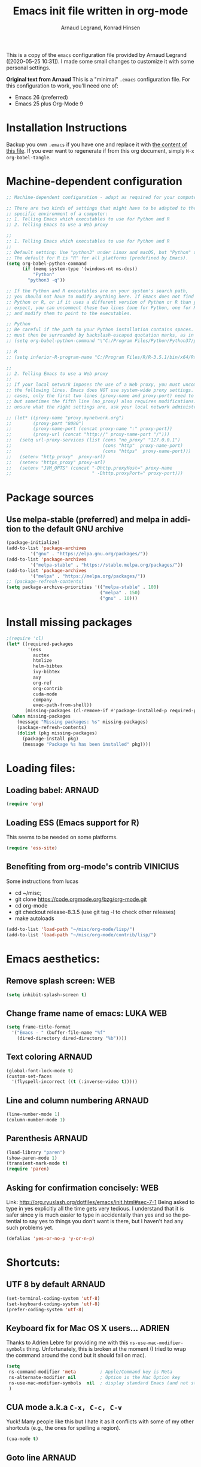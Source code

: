 # -*- mode: org -*-
#+TITLE:     Emacs init file written in org-mode
#+AUTHOR:    Arnaud Legrand, Konrad Hinsen
#+STARTUP: indent
#+LANGUAGE:   en

This is a copy of the ~emacs~ configuration file provided by Arnaud
Legrand ([2020-05-25 10:31]).  I made some small changes to customize
it with some personal settings.

*Original text from Arnaud*
This is a "minimal" =.emacs= configuration file. For this configuration
to work, you'll need one of:
 - Emacs 26 (preferred)
 - Emacs 25 plus Org-Mode 9

* Installation Instructions
Backup you own =.emacs= if you have one and replace it with [[file:init.el][the content
of this file]]. If you ever want to regenerate if from this org
document, simply =M-x org-babel-tangle=.

* Machine-dependent configuration
#+begin_src emacs-lisp :tangle init.el
;; Machine-dependent configuration - adapt as required for your computer!

;; There are two kinds of settings that might have to be adapted to the
;; specific environment of a computer:
;; 1. Telling Emacs which executables to use for Python and R
;; 2. Telling Emacs to use a Web proxy

;;
;; 1. Telling Emacs which executables to use for Python and R
;;
;; Default setting: Use "python3" under Linux and macOS, but "Python" under Windows.
;; The default for R is "R" for all platforms (predefined by Emacs).
(setq org-babel-python-command
      (if (memq system-type '(windows-nt ms-dos))
          "Python"
        "python3 -q"))

;; If the Python and R executables are on your system's search path,
;; you should not have to modify anything here. If Emacs does not find
;; Python or R, or if it uses a different version of Python or R than you
;; expect, you can uncomment these two lines (one for Python, one for R)
;; and modify them to point to the executables.

;; Python
;; Be careful if the path to your Python installation contains spaces. The path
;; must then be surrounded by backslash-escaped quotation marks, as in
;; (setq org-babel-python-command "\"C:/Program Files/Python/Python37/python.exe\"")

;; R
;; (setq inferior-R-program-name "C:/Program Files/R/R-3.5.1/bin/x64/Rterm.exe")

;;
;; 2. Telling Emacs to use a Web proxy
;;
;; If your local network imposes the use of a Web proxy, you must uncomment and adapt
;; the following lines. Emacs does NOT use system-wide proxy settings. In most
;; cases, only the first two lines (proxy-name and proxy-port) need to be changed,
;; but sometimes the fifth line (no_proxy) also requires modifications. If you are
;; unsure what the right settings are, ask your local network administrator for help.

;; (let* ((proxy-name "proxy.mynetwork.org")
;;        (proxy-port "8080")
;;        (proxy-name-port (concat proxy-name ":" proxy-port))
;;        (proxy-url (concat "http://" proxy-name-port "/")))
;;   (setq url-proxy-services (list (cons "no_proxy" "127.0.0.1")
;;                                  (cons "http"  proxy-name-port)
;;                                  (cons "https"  proxy-name-port)))
;;   (setenv "http_proxy"  proxy-url)
;;   (setenv "https_proxy" proxy-url)
;;   (setenv "JVM_OPTS" (concat "-Dhttp.proxyHost=" proxy-name
;;                              " -Dhttp.proxyPort=" proxy-port)))
#+end_src

* Package sources
** Use melpa-stable (preferred) and melpa in addition to the default GNU archive
#+BEGIN_SRC emacs-lisp :tangle init.el
(package-initialize)
(add-to-list 'package-archives
		 '("gnu" . "https://elpa.gnu.org/packages/"))
(add-to-list 'package-archives
		 '("melpa-stable" . "https://stable.melpa.org/packages/"))
(add-to-list 'package-archives
		 '("melpa" . "https://melpa.org/packages/"))
;; (package-refresh-contents)
(setq package-archive-priorities '(("melpa-stable" . 100)
                                   ("melpa" . 150)
                                   ("gnu" . 10)))
#+END_SRC
* Install missing packages
#+begin_src emacs-lisp :tangle init.el
;(require 'cl)
(let* ((required-packages
        '(ess
          auctex
          htmlize
          helm-bibtex
          ivy-bibtex
          avy
          org-ref
          org-contrib
          cuda-mode
          company
          exec-path-from-shell))
       (missing-packages (cl-remove-if #'package-installed-p required-packages)))
  (when missing-packages
    (message "Missing packages: %s" missing-packages)
    (package-refresh-contents)
    (dolist (pkg missing-packages)
      (package-install pkg)
      (message "Package %s has been installed" pkg))))
#+end_src
* Loading files:  
** Loading babel: 						     :ARNAUD:
#+begin_src emacs-lisp :tangle init.el
(require 'org)
#+end_src
** Loading ESS (Emacs support for R)
This seems to be needed on some platforms.
#+begin_src emacs-lisp :tangle init.el
(require 'ess-site)
#+end_src
** Benefiting from org-mode's contrib                             :VINICIUS:
Some instructions from lucas
- cd ~/misc;
- git clone https://code.orgmode.org/bzg/org-mode.git 
- cd org-mode
- git checkout release-8.3.5 (use git tag -l to check other releases)
- make autoloads
#+BEGIN_SRC emacs-lisp :tangle init.el
(add-to-list 'load-path "~/misc/org-mode/lisp/")
(add-to-list 'load-path "~/misc/org-mode/contrib/lisp/")
#+END_SRC

* Emacs aesthetics:
** Remove splash screen:						:WEB:
#+begin_src emacs-lisp :tangle init.el
(setq inhibit-splash-screen t)
#+end_src
** Change frame name of emacs:					   :LUKA:WEB:
#+begin_src emacs-lisp :tangle init.el
(setq frame-title-format
  '("Emacs - " (buffer-file-name "%f"
    (dired-directory dired-directory "%b"))))
#+end_src
** Text coloring						     :ARNAUD:
#+begin_src emacs-lisp :tangle init.el
  (global-font-lock-mode t)
  (custom-set-faces
    '(flyspell-incorrect ((t (:inverse-video t)))))
#+end_src
** Line and column numbering					     :ARNAUD:
#+begin_src emacs-lisp :tangle init.el
(line-number-mode 1)
(column-number-mode 1)
#+end_src
** Parenthesis                                                       :ARNAUD:
#+begin_src emacs-lisp :tangle init.el
(load-library "paren")
(show-paren-mode 1)
(transient-mark-mode t)
(require 'paren)
#+end_src
** Asking for confirmation concisely: 					:WEB:
Link: http://org.ryuslash.org/dotfiles/emacs/init.html#sec-7-1 Being
asked to type in yes explicitly all the time gets very tedious. I
understand that it is safer since y is much easier to type in
accidentally than yes and so the potential to say yes to things you
don't want is there, but I haven't had any such problems yet.

#+begin_src emacs-lisp :tangle init.el
(defalias 'yes-or-no-p 'y-or-n-p)
#+end_src
* Shortcuts:
** UTF 8 by default                                                 :ARNAUD:
#+begin_src emacs-lisp :tangle init.el
(set-terminal-coding-system 'utf-8)
(set-keyboard-coding-system 'utf-8)
(prefer-coding-system 'utf-8)
#+end_src
** Keyboard fix for Mac OS X users...                               :ADRIEN:
Thanks to Adrien Lebre for providing me with this
=ns-use-mac-modifier-symbols= thing. Unfortunately, this is broken at
the moment (I tried to wrap the command around the cond but it should
fail on mac). 
#+begin_src emacs-lisp :tangle init.el
    (setq
     ns-command-modifier 'meta         ; Apple/Command key is Meta
	 ns-alternate-modifier nil         ; Option is the Mac Option key
	 ns-use-mac-modifier-symbols  nil  ; display standard Emacs (and not standard Mac) modifier symbols
	 )
#+end_src
** CUA mode a.k.a =C-x, C-c, C-v= 
Yuck! Many people like this but I hate it as it conflicts with some of
my other shortcuts (e.g., the ones for spelling a region).
#+begin_src emacs-lisp :tangle init.el
(cua-mode t)
#+end_src
** Navigate back in text                                   :ARNAUD:noexport:
#+begin_src emacs-lisp
(defun jump-mark ()
  (interactive)
  (set-mark-command (point)))
(defun beginning-of-defun-and-mark ()
  (interactive)
  (push-mark (point))
  (beginning-of-defun))
(defun end-of-defun-and-mark ()
  (interactive)
  (push-mark (point))
  (end-of-defun))

(global-set-key "\^c\^b" 'beginning-of-defun-and-mark)
(global-set-key "\^c\^e" 'end-of-defun-and-mark)
(global-set-key "\^c\^j" 'jump-mark)
(global-set-key [S-f6] 'jump-mark)		;; jump from mark to mark
#+end_src
** Goto line							     :ARNAUD:
#+begin_src emacs-lisp :tangle init.el
(global-set-key "\M-g" 'goto-line)
#+end_src
** Increase/decrease text size in emacs                                :WEB:
#+begin_src emacs-lisp :tangle init.el
(global-set-key (kbd "C-+") 'text-scale-increase)
(global-set-key (kbd "C--") 'text-scale-decrease)
;; C-x C-0 restores the default font size
#+end_src
[11:26:47; 18.04.2014]
** Add spell checker to the file                                       :WEB:
#+begin_src emacs-lisp :tangle init.el
;; Inspired from http://tex.stackexchange.com/questions/166681/changing-language-of-flyspell-emacs-with-a-shortcut
;; (defun spell (choice)
;;    "Switch between language dictionaries."
;;    (interactive "cChoose:  (a) American | (f) Francais")
;;     (cond ((eq choice ?1)
;;            (setq flyspell-default-dictionary "american")
;;            (setq ispell-dictionary "american")
;;            (ispell-kill-ispell))
;;           ((eq choice ?2)
;;            (setq flyspell-default-dictionary "francais")
;;            (setq ispell-dictionary "francais")
;;            (ispell-kill-ispell))
;;           (t (message "No changes have been made."))) )

(define-key global-map (kbd "C-c s a") (lambda () (interactive) (ispell-change-dictionary "american")))
(define-key global-map (kbd "C-c s f") (lambda () (interactive) (ispell-change-dictionary "francais")))
(define-key global-map (kbd "C-c s r") 'flyspell-region)
(define-key global-map (kbd "C-c s b") 'flyspell-buffer)
(define-key global-map (kbd "C-c s s") 'flyspell-mode)
#+end_src
** Reload buffer                                                     :ARNAUD:
#+begin_src emacs-lisp :tangle init.el
(global-set-key [f5] '(lambda () (interactive) (revert-buffer nil t nil)))
#+end_src
** Invoke magit (for git)                                              :WEB:
From http://magit.vc/manual/magit.pdf

#+begin_src emacs-lisp :tangle init.el
(global-set-key (kbd "C-x g") 'magit-status)
(global-set-key (kbd "C-x M-g") 'magit-dispatch-popup)
;; (global-magit-file-mode 1)
#+end_src
* Small fixes for LaTeX:
** PDF with LaTeX by default                                        :ARNAUD:
#+begin_src emacs-lisp :tangle init.el
(defun auto-fill-mode-on () (TeX-PDF-mode 1))
(add-hook 'tex-mode-hook 'TeX-PDF-mode-on)
(add-hook 'latex-mode-hook 'TeX-PDF-mode-on)
(setq TeX-PDF-mode t)
#+end_src
** Auto-fill-mode
#+begin_src emacs-lisp :tangle init.el
(defun auto-fill-mode-on () (auto-fill-mode 1))
(add-hook 'text-mode-hook 'auto-fill-mode-on)
(add-hook 'emacs-lisp-mode 'auto-fill-mode-on)
(add-hook 'tex-mode-hook 'auto-fill-mode-on)
(add-hook 'latex-mode-hook 'auto-fill-mode-on)
#+end_src
* Org-mode convenient configuration
** Default directory
#+begin_src emacs-lisp :tangle init.el
(setq org-directory "~/org/")
#+end_src
** Cosmetics
#+begin_src emacs-lisp :tangle init.el
(setq org-hide-leading-stars t)
(setq org-alphabetical-lists t)
(setq org-src-fontify-natively t)  ;; you want this to activate coloring in blocks
(setq org-src-tab-acts-natively t) ;; you want this to have completion in blocks
(setq org-hide-emphasis-markers t) ;; to hide the *,=, or / markers
(setq org-pretty-entities t)       ;; to have \alpha, \to and others display as utf8 http://orgmode.org/manual/Special-symbols.html
#+end_src
** Agenda
*** Add short cut keys for the org-agenda			     :ARNAUD:
#+begin_src emacs-lisp :tangle init.el
(global-set-key "\C-cl" 'org-store-link)
(global-set-key "\C-cc" 'org-capture)
(global-set-key (kbd "C-c a") 'org-agenda)
(define-key global-map "\C-cl" 'org-store-link)
(define-key global-map (kbd "C-c a") 'org-agenda)
(global-set-key "\C-cb" 'org-iswitchb)
(setq org-default-notes-file "~/org/notes.org")
     (define-key global-map "\C-cd" 'org-capture)
(setq org-capture-templates (quote (("t" "Todo" entry (file+headline "~/org/liste.org" "Tasks") "* TODO %?
  %i
  %a" :prepend t) ("j" "Journal" entry (file+datetree "~/org/journal.org") "* %?
Entered on %U
  %i
  %a"))))
#+end_src

#+RESULTS:
| t | Todo    | entry | (file+headline ~/org/liste.org Tasks) | * TODO %?\n  %i\n  %a           | :prepend | t |
| j | Journal | entry | (file+datetree ~/org/journal.org)     | * %?\nEntered on %U\n  %i\n  %a |          |   |

*** Agenda config						     :ARNAUD:
#+begin_src emacs-lisp :tangle init.el
(setq org-agenda-include-all-todo t)
(setq org-agenda-include-diary t)
#+end_src
* Org-mode shortcuts
** Adding date with brackets with command "C-c d":		       :LUKA:
#+begin_src emacs-lisp :tangle init.el
(global-set-key (kbd "C-c d") 'insert-date)
(defun insert-date (prefix)
    "Insert the current date. With prefix-argument, use ISO format. With
   two prefix arguments, write out the day and month name."
    (interactive "P")
    (let ((format (cond
                   ((not prefix) "** %Y-%m-%d")
                   ((equal prefix '(4)) "[%Y-%m-%d]"))))
      (insert (format-time-string format))))
#+end_src
[16:34:01; 24.04.2013]

** Adding date with command "C-c t":				       :LUKA:
#+begin_src emacs-lisp :tangle init.el
(global-set-key (kbd "C-c t") 'insert-time-date)
(defun insert-time-date (prefix)
    "Insert the current date. With prefix-argument, use ISO format. With
   two prefix arguments, write out the day and month name."
    (interactive "P")
    (let ((format (cond
                   ((not prefix) "[%H:%M:%S; %d.%m.%Y]")
                   ((equal prefix '(4)) "[%H:%M:%S; %Y-%m-%d]"))))
      (insert (format-time-string format))))
#+end_src
[16:34:15; 24.04.2013]
** Org-store-link:                                                  :ARNAUD:
#+begin_src emacs-lisp :tangle init.el
(global-set-key (kbd "C-c l") 'org-store-link)
#+end_src
** Navigating through org-mode:
Additional shortcuts for navigating through org-mode documents:
#+begin_src emacs-lisp :tangle init.el
(global-set-key (kbd "C-c <up>") 'outline-up-heading)
(global-set-key (kbd "C-c <left>") 'outline-previous-visible-heading)
(global-set-key (kbd "C-c <right>") 'outline-next-visible-heading)
#+end_src
* Org-mode + babel:
** Seamless use of babel (no confirmation, lazy export)              :ARNAUD:
#+begin_src emacs-lisp :tangle init.el
;; In org-mode 9 you need to have #+PROPERTY: header-args :eval never-export 
;; in the beginning or your document to tell org-mode not to evaluate every 
;; code block every time you export.
(setq org-confirm-babel-evaluate nil) ;; Do not ask for confirmation all the time!!
#+end_src
** Some initial languages we want org-babel to support:             :ARNAUD:
#+begin_src emacs-lisp :tangle init.el
  (org-babel-do-load-languages
   'org-babel-load-languages
   '(
     (emacs-lisp . t)
     (shell . t)
     (python . t)
     (R . t)
     (latex .t)
     (C .t)
     (ruby . t)
     (ocaml . t)
     (ditaa . t)
     (dot . t)
     (octave . t)
     (sqlite . t)
     (perl . t)
     (screen . t)
     (plantuml . t)
     (lilypond . t)
     (org . t)
     (makefile . t)
     ))
  (setq org-src-preserve-indentation t)
#+end_src

** Adding source code blocks: 					       :LUKA:
*** Enable the old template system with Orgmode 9.2 and later
#+begin_src emacs-lisp :tangle init.el
(setq rrmooc/new-org-templates (version<= "9.2" (org-version)))
(when  rrmooc/new-org-templates
  (require 'org-tempo))
#+end_src
*** Template definitions that work with the old and new templating systems
#+begin_src emacs-lisp :tangle init.el
(require 'subr-x)
(defun rrmooc/add-org-template (old-style-template)
  (add-to-list 'org-structure-template-alist
	       (if rrmooc/new-org-templates
		   (cons
		    (cl-first old-style-template)
		    (string-trim-right (substring (cl-second old-style-template) 8 -9)))
		 old-style-template)))
#+end_src
*** With capital letters:
To use this type <s and then TAB
#+begin_src emacs-lisp :tangle init.el
(unless rrmooc/new-org-templates
  ;; this template is predefined in the new templating system
  (rrmooc/add-org-template
   '("s" "#+begin_src ?\n\n#+end_src" "<src lang=\"?\">\n\n</src>")))
#+end_src
*** Emacs-elisp code:
To use this type <m and then TAB
#+begin_src emacs-lisp :tangle init.el
(rrmooc/add-org-template
 '("m" "#+begin_src emacs-lisp\n\n#+end_src" "<src lang=\"emacs-lisp\">\n\n</src>"))
#+end_src

*** R code:
To use this type <r and then TAB. This creates an R block for textual output.
#+begin_src emacs-lisp :tangle init.el
(rrmooc/add-org-template
 '("r" "#+begin_src R :results output :session *R* :exports both :eval no-export\n\n#+end_src" "<src lang=\"R\">\n\n</src>"))
#+end_src

To use this type <R and then TAB. This creates an R block for graphics
that are stored in the =/tmp/=.
#+begin_src emacs-lisp :tangle init.el
(rrmooc/add-org-template
 '("R" "#+begin_src R :results output graphics file :file (org-babel-temp-file \"figure\" \".png\") :exports both :width 600 :height 400 :session *R* :eval no-export \n\n#+end_src" "<src lang=\"R\">\n\n</src>"))
#+end_src

To use this type <RR and then TAB. This creates an R block for
graphics that are stored in the directory of the current file.

#+begin_src emacs-lisp :tangle init.el
(rrmooc/add-org-template
 '("RR" "#+begin_src R :results output graphics file :file  (org-babel-temp-file (concat (file-name-directory (or load-file-name buffer-file-name)) \"figure-\") \".png\") :exports both :width 600 :height 400 :session *R* :eval no-export \n\n#+end_src" "<src lang=\"R\">\n\n</src>"))
#+end_src

To use this type <RRR then TAB. This creates an R block for
graphics that are stored in the directory of the current file without
the full path.
#+begin_src emacs-lisp :tangle init.el
(rrmooc/add-org-template
 '("RRR" "#+begin_src R :results output graphics file :file  (file-relative-name (org-babel-temp-file (concat (file-name-directory (or load-file-name buffer-file-name)) \"figure-\") \".png\") (file-name-directory (or load-file-name buffer-file-name))) :exports both :width 600 :height 400 :session *R* :eval no-export \n\n#+end_src" "<src lang=\"R\">\n\n</src>"))
#+end_src

*** Python code
To use this type <p and then TAB
#+begin_src emacs-lisp :tangle init.el
(rrmooc/add-org-template
 '("p" "#+begin_src python :results output :exports both\n\n#+end_src" "<src lang=\"python\">\n\n</src>"))
#+end_src

#+begin_src emacs-lisp :tangle init.el
(rrmooc/add-org-template
 '("P" "#+begin_src python :results output :session :exports both\n\n#+end_src" "<src lang=\"python\">\n\n</src>"))
#+end_src

#+begin_src emacs-lisp :tangle init.el
(rrmooc/add-org-template
 '("PP" "#+begin_src python :results file :session :var matplot_lib_filename=(org-babel-temp-file \"figure\" \".png\") :exports both\nimport matplotlib.pyplot as plt\n\nimport numpy\nx=numpy.linspace(-15,15)\nplt.figure(figsize=(10,5))\nplt.plot(x,numpy.cos(x)/x)\nplt.tight_layout()\n\nplt.savefig(matplot_lib_filename)\nmatplot_lib_filename\n#+end_src" "<src lang=\"python\">\n\n</src>"))
#+end_src
*** Bash "sh" code:
To use this type <b and then TAB
#+begin_src emacs-lisp :tangle init.el
(if (memq system-type '(windows-nt ms-dos))
    ;; Non-session shell execution does not seem to work under Windows, so we use
    ;; a named session just like for B.
    (rrmooc/add-org-template
     '("b" "#+begin_src shell :session session :results output :exports both :eval no-export\n\n#+end_src" "<src lang=\"sh\">\n\n</src>"))
  (rrmooc/add-org-template
   '("b" "#+begin_src shell :results output :exports both :eval no-export\n\n#+end_src" "<src lang=\"sh\">\n\n</src>")))
#+end_src

To use this type <B and then TAB. This comes with a session argument
(e.g., in case you want to keep ssh connexions open).
#+begin_src emacs-lisp :tangle init.el
(rrmooc/add-org-template
 '("B" "#+begin_src shell :session *shell* :results output :exports both  :eval no-export\n\n#+end_src" "<src lang=\"sh\">\n\n</src>"))
#+end_src
*** Graphviz
#+begin_src emacs-lisp :tangle init.el
(rrmooc/add-org-template
 '("g" "#+begin_src dot :results output graphics file :file \"/tmp/graph.pdf\" :exports both
digraph G {
node [color=black,fillcolor=white,shape=rectangle,style=filled,fontname=\"Helvetica\"];
A[label=\"A\"]
B[label=\"B\"]
A->B
}\n#+end_src" "<src lang=\"dot\">\n\n</src>"))
#+end_src
** Evaluating whole subtree:                                          :LUKA:
#+begin_src emacs-lisp :tangle init.el
(global-set-key (kbd "C-c S-t") 'org-babel-execute-subtree)
#+end_src
** Display images                                                   :ARNAUD:
#+begin_src emacs-lisp :tangle init.el
(add-hook 'org-babel-after-execute-hook 'org-display-inline-images) 
(add-hook 'org-mode-hook 'org-display-inline-images)
(add-hook 'org-mode-hook 'org-babel-result-hide-all)
#+end_src
** Optimizing Python execution
*** Don't use readline completion
This often fails, yielding an ugly warning, and isn't of any use in Org-mode anyway
#+begin_src emacs-lisp :tangle init.el
(setq python-shell-completion-native-enable nil)
#+end_src

* Read-only sections                                               :VINICIUS:
Inspired from:
https://emacs.stackexchange.com/questions/62495/how-can-i-mark-sections-of-a-very-large-org-agenda-file-as-read-only

Use ~org-section-readonly~ to set current section as read only. To
remove the tag, call ~org-section-readonly~ again. To disable this
feature call ~org-disable-readonly~.

#+begin_src emacs-lisp :tangle init.el
(defun org-enable-readonly ()
  (interactive)
  (let ((buf-mod (buffer-modified-p)))
    (org-map-entries
     (lambda ()
       (org-mark-subtree)
       (add-text-properties (region-beginning) (region-end) '(read-only t)))
     "read_only")
    (unless buf-mod
      (set-buffer-modified-p nil))))

(defun org-disable-readonly ()
  (interactive)
  (let ((buf-mod (buffer-modified-p)))
    (org-map-entries
     (lambda ()
       (let* ((inhibit-read-only t))
     (org-mark-subtree)
     (remove-text-properties (region-beginning) (region-end) '(read-only t))))
     "read_only")
    (unless buf-mod
      (set-buffer-modified-p nil))))

(defun org-section-readonly ()
  (interactive)
  (org-disable-readonly)
  (org-toggle-tag "read_only")
  (org-enable-readonly)
  )
#+end_src

* Theme                                                            :VINICIUS:
#+BEGIN_SRC emacs-lisp :tangle init.el
(load-theme 'misterioso)
#+END_SRC
* Menu bars
#+begin_src emacs-lisp :tangle init.el
(if window-system
    (menu-bar-mode -1)
)
(if window-system
    (tool-bar-mode -1)
)
#+end_src
* Reload                                                           :VINICIUS:
#+BEGIN_SRC emacs-lisp :tangle init.el
(org-reload)
#+END_SRC

